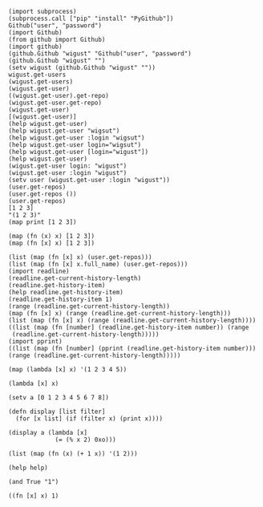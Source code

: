 #+BEGIN_SRC hy
  (import subprocess)
  (subprocess.call ["pip" "install" "PyGithub"])
  Github("user", "password")
  (import Github)
  (from github import Github)
  (import github)
  (github.Github "wigust" "Github("user", "password")
  (github.Github "wigust" "")
  (setv wigust (github.Github "wigust" ""))
  wigust.get-users
  (wigust.get-users)
  (wigust.get-user)
  ((wigust.get-user).get-repo)
  (wigust.get-user.get-repo)
  (wigust.get-user)
  [(wigust.get-user)]
  (help wigust.get-user)
  (help wigust.get-user "wigsut")
  (help wigust.get-user :login "wigsut")
  (help wigust.get-user login="wigsut")
  (help wigust.get-user [login="wigust"])
  (help wigust.get-user)
  (wigust.get-user login: "wigust")
  (wigust.get-user :login "wigust")
  (setv user (wigust.get-user :login "wigust"))
  (user.get-repos)
  (user.get-repos ())
  (user.get-repos)
  [1 2 3]
  "(1 2 3)"
  (map print [1 2 3])

  (map (fn (x) x) [1 2 3])
  (map (fn [x] x) [1 2 3])

  (list (map (fn [x] x) (user.get-repos)))
  (list (map (fn [x] x.full_name) (user.get-repos)))
  (import readline)
  (readline.get-current-history-length)
  (readline.get-history-item)
  (help readline.get-history-item)
  (readline.get-history-item 1)
  (range (readline.get-current-history-length))
  (map (fn [x] x) (range (readline.get-current-history-length)))
  (list (map (fn [x] x) (range (readline.get-current-history-length))))
  ((list (map (fn [number] (readline.get-history-item number)) (range 
   (readline.get-current-history-length)))))
  (import pprint)
  ((list (map (fn [number] (pprint (readline.get-history-item number))) (range (readline.get-current-history-length)))))
#+END_SRC

#+BEGIN_SRC hy
  (map (lambda [x] x) '(1 2 3 4 5))

  (lambda [x] x)

  (setv a [0 1 2 3 4 5 6 7 8])

  (defn display [list filter]
    (for [x list] (if (filter x) (print x))))

  (display a (lambda [x]
               (= (% x 2) 0xo)))

  (list (map (fn (x) (+ 1 x)) '(1 2)))

  (help help)

  (and True "1")

  ((fn [x] x) 1)
#+END_SRC
